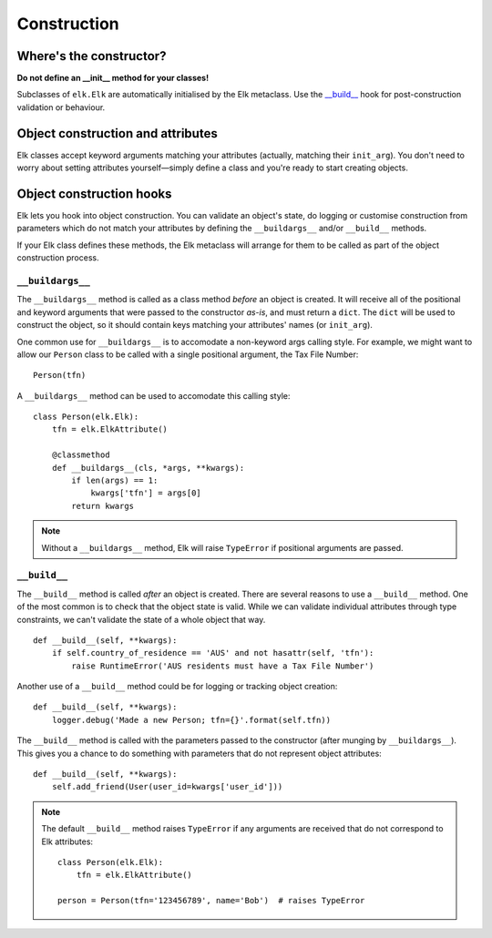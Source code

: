 ..
  This file is part of the Elk Manual
  Copyright (C) 2013 Infinity Interactive, Inc.
  Copyright (C) 2013 Fraser Tweedale

  elk is free software: you can redistribute it and/or modify
  it under the terms of the GNU General Public License as published by
  the Free Software Foundation, either version 3 of the License, or
  (at your option) any later version.

  This program is distributed in the hope that it will be useful,
  but WITHOUT ANY WARRANTY; without even the implied warranty of
  MERCHANTABILITY or FITNESS FOR A PARTICULAR PURPOSE.  See the
  GNU General Public License for more details.

  You should have received a copy of the GNU General Public License
  along with this program.  If not, see <http://www.gnu.org/licenses/>.


************
Construction
************

Where's the constructor?
========================

**Do not define an __init__ method for your classes!**

Subclasses of ``elk.Elk`` are automatically initialised by the Elk
metaclass.  Use the `__build__`_ hook for post-construction
validation or behaviour.


Object construction and attributes
==================================

Elk classes accept keyword arguments matching your attributes
(actually, matching their ``init_arg``).  You don't need to worry
about setting attributes yourself—simply define a class and you're
ready to start creating objects.


Object construction hooks
=========================

Elk lets you hook into object construction.  You can validate an
object's state, do logging or customise construction from parameters
which do not match your attributes by defining the ``__buildargs__``
and/or ``__build__`` methods.

If your Elk class defines these methods, the Elk metaclass will
arrange for them to be called as part of the object construction
process.


``__buildargs__``
-----------------

The ``__buildargs__`` method is called as a class method *before* an
object is created.  It will receive all of the positional and
keyword arguments that were passed to the constructor *as-is*, and
must return a ``dict``.  The ``dict`` will be used to construct the
object, so it should contain keys matching your attributes' names
(or ``init_arg``).

One common use for ``__buildargs__`` is to accomodate a non-keyword
args calling style.  For example, we might want to allow our
``Person`` class to be called with a single positional argument, the
Tax File Number::

    Person(tfn)

A ``__buildargs__`` method can be used to accomodate this calling
style::

    class Person(elk.Elk):
        tfn = elk.ElkAttribute()

        @classmethod
        def __buildargs__(cls, *args, **kwargs):
            if len(args) == 1:
                kwargs['tfn'] = args[0]
            return kwargs

.. note::

  Without a ``__buildargs__`` method, Elk will raise ``TypeError``
  if positional arguments are passed.


``__build__``
-------------

The ``__build__`` method is called *after* an object is created.
There are several reasons to use a ``__build__`` method.  One of the
most common is to check that the object state is valid.  While we
can validate individual attributes through type constraints, we
can't validate the state of a whole object that way.

::

    def __build__(self, **kwargs):
        if self.country_of_residence == 'AUS' and not hasattr(self, 'tfn'):
            raise RuntimeError('AUS residents must have a Tax File Number')


Another use of a ``__build__`` method could be for logging or
tracking object creation::

    def __build__(self, **kwargs):
        logger.debug('Made a new Person; tfn={}'.format(self.tfn))


The ``__build__`` method is called with the parameters passed to the
constructor (after munging by ``__buildargs__``).  This gives you a
chance to do something with parameters that do not represent object
attributes::


    def __build__(self, **kwargs):
        self.add_friend(User(user_id=kwargs['user_id']))


.. note::

  The default ``__build__`` method raises ``TypeError`` if any
  arguments are received that do not correspond to Elk
  attributes::

    class Person(elk.Elk):
        tfn = elk.ElkAttribute()

    person = Person(tfn='123456789', name='Bob')  # raises TypeError
